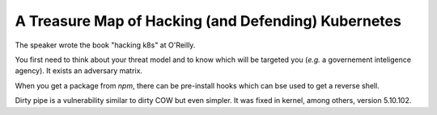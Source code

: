 A Treasure Map of Hacking (and Defending) Kubernetes
----------------------------------------------------

The speaker wrote the book "hacking k8s" at O'Reilly.

You first need to think about your threat model and to know which will be targeted you (*e.g.* a governement inteligence agency).
It exists an adversary matrix.

When you get a package from `npm`, there can be pre-install hooks which can bse used to get a reverse shell.

Dirty pipe is a vulnerability similar to dirty COW but even simpler.
It was fixed in kernel, among others, version 5.10.102.
